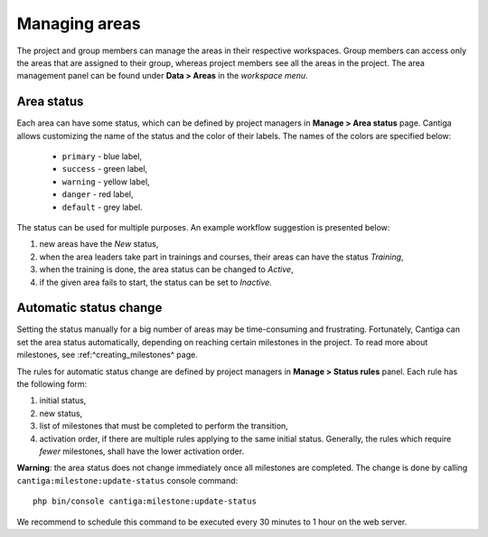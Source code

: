 Managing areas
==============

The project and group members can manage the areas in their respective workspaces. Group members can access only the areas that are assigned to their group, whereas project members see all the areas in the project. The area management panel can be found under **Data > Areas** in the *workspace menu*.

-----------
Area status
-----------

Each area can have some status, which can be defined by project managers in **Manage > Area status** page. Cantiga allows customizing the name of the status and the color of their labels. The names of the colors are specified below:

 * ``primary`` - blue label,
 * ``success`` - green label,
 * ``warning`` - yellow label,
 * ``danger`` - red label,
 * ``default`` - grey label.
 
The status can be used for multiple purposes. An example workflow suggestion is presented below:

1. new areas have the *New* status,
2. when the area leaders take part in trainings and courses, their areas can have the status *Training*,
3. when the training is done, the area status can be changed to *Active*,
4. if the given area fails to start, the status can be set to *Inactive*.

-----------------------
Automatic status change
-----------------------

Setting the status manually for a big number of areas may be time-consuming and frustrating. Fortunately, Cantiga can set the area status automatically, depending on reaching certain milestones in the project. To read more about milestones, see :ref:^creating_milestones^ page.

The rules for automatic status change are defined by project managers in **Manage > Status rules** panel. Each rule has the following form:

1. initial status,
2. new status,
3. list of milestones that must be completed to perform the transition,
4. activation order, if there are multiple rules applying to the same initial status. Generally, the rules which require *fewer* milestones, shall have the lower activation order.

**Warning**: the area status does not change immediately once all milestones are completed. The change is done by calling ``cantiga:milestone:update-status`` console command::

   php bin/console cantiga:milestone:update-status

We recommend to schedule this command to be executed every 30 minutes to 1 hour on the web server.

